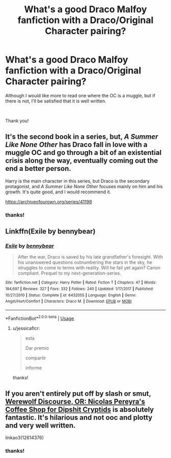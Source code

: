 #+TITLE: What's a good Draco Malfoy fanfiction with a Draco/Original Character pairing?

* What's a good Draco Malfoy fanfiction with a Draco/Original Character pairing?
:PROPERTIES:
:Author: jessicaflcr
:Score: 3
:DateUnix: 1562719933.0
:DateShort: 2019-Jul-10
:FlairText: Recommendation
:END:
Although I would like more to read one where the OC is a muggle, but if there is not, I'll be satisfied that it is well written.

​

Thank you!


** It's the second book in a series, but, /A Summer Like None Other/ has Draco fall in love with a muggle OC and go through a bit of an existential crisis along the way, eventually coming out the end a better person.

Harry is the main character in this series, but Draco is the secondary protagonist, and /A Summer Like None Other/ focuses mainly on him and his growth. It's quite good, and I would recommend it.

[[https://archiveofourown.org/series/41198]]
:PROPERTIES:
:Author: Cloudedguardian
:Score: 5
:DateUnix: 1562722551.0
:DateShort: 2019-Jul-10
:END:

*** thanks!
:PROPERTIES:
:Author: jessicaflcr
:Score: 1
:DateUnix: 1563333284.0
:DateShort: 2019-Jul-17
:END:


** Linkffn(Exile by bennybear)
:PROPERTIES:
:Author: 15_Redstones
:Score: 2
:DateUnix: 1562736403.0
:DateShort: 2019-Jul-10
:END:

*** [[https://www.fanfiction.net/s/6432055/1/][*/Exile/*]] by [[https://www.fanfiction.net/u/833356/bennybear][/bennybear/]]

#+begin_quote
  After the war, Draco is saved by his late grandfather's foresight. With his unanswered questions outnumbering the stars in the sky, he struggles to come to terms with reality. Will he fail yet again? Canon compliant. Prequel to my next-generation-series.
#+end_quote

^{/Site/:} ^{fanfiction.net} ^{*|*} ^{/Category/:} ^{Harry} ^{Potter} ^{*|*} ^{/Rated/:} ^{Fiction} ^{T} ^{*|*} ^{/Chapters/:} ^{47} ^{*|*} ^{/Words/:} ^{184,697} ^{*|*} ^{/Reviews/:} ^{327} ^{*|*} ^{/Favs/:} ^{332} ^{*|*} ^{/Follows/:} ^{240} ^{*|*} ^{/Updated/:} ^{1/17/2017} ^{*|*} ^{/Published/:} ^{10/27/2010} ^{*|*} ^{/Status/:} ^{Complete} ^{*|*} ^{/id/:} ^{6432055} ^{*|*} ^{/Language/:} ^{English} ^{*|*} ^{/Genre/:} ^{Angst/Hurt/Comfort} ^{*|*} ^{/Characters/:} ^{Draco} ^{M.} ^{*|*} ^{/Download/:} ^{[[http://www.ff2ebook.com/old/ffn-bot/index.php?id=6432055&source=ff&filetype=epub][EPUB]]} ^{or} ^{[[http://www.ff2ebook.com/old/ffn-bot/index.php?id=6432055&source=ff&filetype=mobi][MOBI]]}

--------------

*FanfictionBot*^{2.0.0-beta} | [[https://github.com/tusing/reddit-ffn-bot/wiki/Usage][Usage]]
:PROPERTIES:
:Author: FanfictionBot
:Score: 2
:DateUnix: 1562736414.0
:DateShort: 2019-Jul-10
:END:

**** u/jessicaflcr:
#+begin_quote
  esta

  Dar premio

  compartir

  informe
#+end_quote

thanks!
:PROPERTIES:
:Author: jessicaflcr
:Score: 1
:DateUnix: 1563333318.0
:DateShort: 2019-Jul-17
:END:


** If you aren't entirely put off by slash or smut, [[https://archiveofourown.org/works/12614376][Werewolf Discourse, OR: Nicolas Pereyra's Coffee Shop for Dipshit Cryptids]] is absolutely fantastic. It's hilarious and not ooc and plotty and very well written.

linkao3(12614376)
:PROPERTIES:
:Author: i_atent_ded
:Score: 1
:DateUnix: 1562750774.0
:DateShort: 2019-Jul-10
:END:

*** thanks!
:PROPERTIES:
:Author: jessicaflcr
:Score: 1
:DateUnix: 1563333352.0
:DateShort: 2019-Jul-17
:END:

